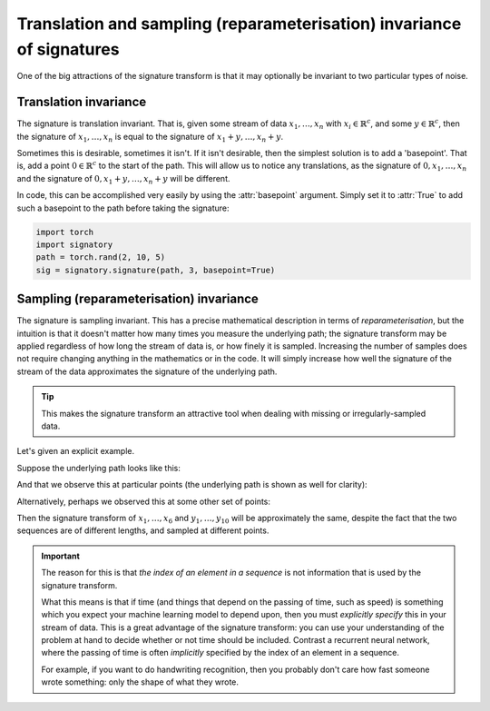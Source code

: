 .. _examples-translation:

Translation and sampling (reparameterisation) invariance of signatures
######################################################################

One of the big attractions of the signature transform is that it may optionally be invariant to two particular types of noise.

Translation invariance
^^^^^^^^^^^^^^^^^^^^^^
The signature is translation invariant. That is, given some stream of data :math:`x_1, \ldots, x_n` with :math:`x_i \in \mathbb{R}^c`, and some :math:`y \in \mathbb{R}^c`, then the signature of :math:`x_1, \ldots, x_n` is equal to the signature of :math:`x_1 + y, \ldots, x_n + y`.

Sometimes this is desirable, sometimes it isn't. If it isn't desirable, then the simplest solution is to add a 'basepoint'. That is, add a point :math:`0 \in \mathbb{R}^c` to the start of the path. This will allow us to notice any translations, as the signature of :math:`0, x_1, \ldots, x_n` and the signature of :math:`0, x_1 + y, \ldots, x_n + y` will be different.

In code, this can be accomplished very easily by using the :attr:`basepoint` argument. Simply set it to :attr:`True` to add such a basepoint to the path before taking the signature:

.. code-block:: python

    import torch
    import signatory
    path = torch.rand(2, 10, 5)
    sig = signatory.signature(path, 3, basepoint=True)

Sampling (reparameterisation) invariance
^^^^^^^^^^^^^^^^^^^^^^^^^^^^^^^^^^^^^^^^
The signature is sampling invariant. This has a precise mathematical description in terms of *reparameterisation*, but the intuition is that it doesn't matter how many times you measure the underlying path; the signature transform may be applied regardless of how long the stream of data is, or how finely it is sampled. Increasing the number of samples does not require changing anything in the mathematics or in the code. It will simply increase how well the signature of the stream of the data approximates the signature of the underlying path.

.. tip::

    This makes the signature transform an attractive tool when dealing with missing or irregularly-sampled data.

Let's given an explicit example.

Suppose the underlying path looks like this:

.. image:: /_static/translation/Figure_1.png
    :width: 400

And that we observe this at particular points (the underlying path is shown as well for clarity):

.. image:: /_static/translation/Figure_2.png
    :width: 400

Alternatively, perhaps we observed this at some other set of points:

.. image:: /_static/translation/Figure_3.png
    :width: 400

Then the signature transform of :math:`x_1, \ldots, x_{6}` and :math:`y_1, \ldots, y_{10}` will be approximately the same, despite the fact that the two sequences are of different lengths, and sampled at different points.

.. important::

    The reason for this is that *the index of an element in a sequence* is not information that is used by the signature transform.

    What this means is that if time (and things that depend on the passing of time, such as speed) is something which you expect your machine learning model to depend upon, then you must *explicitly specify* this in your stream of data. This is a great advantage of the signature transform: you can use your understanding of the problem at hand to decide whether or not time should be included. Contrast a recurrent neural network, where the passing of time is often *implicitly* specified by the index of an element in a sequence.

    For example, if you want to do handwriting recognition, then you probably don't care how fast someone wrote something: only the shape of what they wrote.